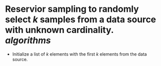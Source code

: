 * Reservior sampling to randomly select \( k \) samples from a data source with unknown cardinality. [[algorithms]]
+ Initialize a list of \( k \) elements with the first \( k \) elements from the data source.